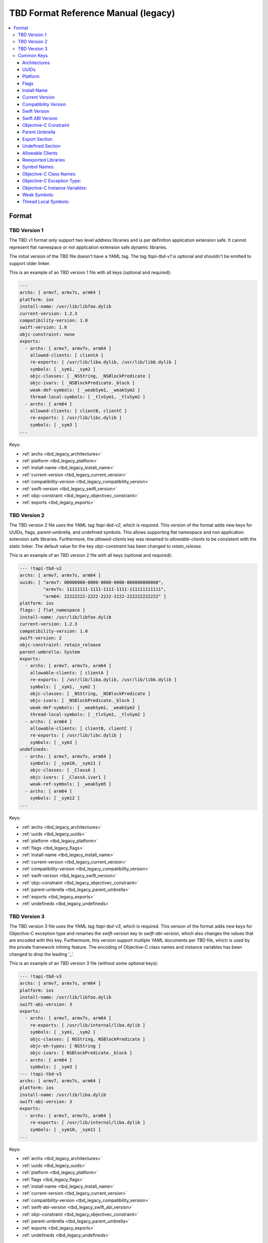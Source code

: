 ====================================
TBD Format Reference Manual (legacy)
====================================

.. contents::
   :local:
   :depth: 4

.. _tbd_legacy_format:

Format
======


.. _tbd_legacy_TBDv1:

TBD Version 1
-------------

The TBD v1 format only support two level address libraries and is per
definition application extension safe. It cannot represent flat namespace or
not application extension safe dynamic libraries.

The initial version of the TBD file doesn't have a YAML tag. The tag
*!tapi-tbd-v1* is optional and shouldn't be emitted to support older linker.

This is an example of an TBD version 1 file with all keys (optional and
required):

.. code::

  ---
  archs: [ armv7, armv7s, arm64 ]
  platform: ios
  install-name: /usr/lib/libfoo.dylib
  current-version: 1.2.3
  compatibility-version: 1.0
  swift-version: 1.0
  objc-constraint: none
  exports:
    - archs: [ armv7, armv7s, arm64 ]
      allowed-clients: [ clientA ]
      re-exports: [ /usr/lib/liba.dylib, /usr/lib/libb.dylib ]
      symbols: [ _sym1, _sym2 ]
      objc-classes: [ _NSString, _NSBlockPredicate ]
      objc-ivars: [ _NSBlockPredicate._block ]
      weak-def-symbols: [ _weakSym1, _weakSym2 ]
      thread-local-symbols: [ _tlvSym1, _tlvSym2 ]
    - archs: [ arm64 ]
      allowed-clients: [ clientB, clientC ]
      re-exports: [ /usr/lib/libc.dylib ]
      symbols: [ _sym3 ]
  ...

Keys:

- :ref:`archs <tbd_legacy_architectures>`
- :ref:`platform <tbd_legacy_platform>`
- :ref:`install-name <tbd_legacy_install_name>`
- :ref:`current-version <tbd_legacy_current_version>`
- :ref:`compatibility-version <tbd_legacy_compatibility_version>`
- :ref:`swift-version <tbd_legacy_swift_version>`
- :ref:`objc-constraint <tbd_legacy_objectivec_constraint>`
- :ref:`exports <tbd_legacy_exports>`


.. _tbd_legacy_TBDv2:

TBD Version 2
-------------

The TBD version 2 file uses the YAML tag *!tapi-tbd-v2*, which is required.
This version of the format adds new keys for UUIDs, flags, parent-umbrella, and
undefined symbols. This allows supporting flat namespace and non application
extension safe libraries. Furthermore, the *allowed-clients* key was renamed to
*allowable-clients* to be consistent with the static linker. The default value
for the key *objc-constraint* has been changed to *retain_release*.

This is an example of an TBD version 2 file with all keys (optional and
required):

.. code::

  --- !tapi-tbd-v2
  archs: [ armv7, armv7s, arm64 ]
  uuids: [ "armv7: 00000000-0000-0000-0000-000000000000",
           "armv7s: 11111111-1111-1111-1111-111111111111",
           "arm64: 22222222-2222-2222-2222-222222222222" ]
  platform: ios
  flags: [ flat_namespace ]
  install-name: /usr/lib/libfoo.dylib
  current-version: 1.2.3
  compatibility-version: 1.0
  swift-version: 2
  objc-constraint: retain_release
  parent-umbrella: System
  exports:
    - archs: [ armv7, armv7s, arm64 ]
      allowable-clients: [ clientA ]
      re-exports: [ /usr/lib/liba.dylib, /usr/lib/libb.dylib ]
      symbols: [ _sym1, _sym2 ]
      objc-classes: [ _NSString, _NSBlockPredicate ]
      objc-ivars: [ _NSBlockPredicate._block ]
      weak-def-symbols: [ _weakSym1, _weakSym2 ]
      thread-local-symbols: [ _tlvSym1, _tlvSym2 ]
    - archs: [ arm64 ]
      allowable-clients: [ clientB, clientC ]
      re-exports: [ /usr/lib/libc.dylib ]
      symbols: [ _sym3 ]
  undefineds:
    - archs: [ armv7, armv7s, arm64 ]
      symbols: [ _sym10, _sym11 ]
      objc-classes: [ _ClassA ]
      objc-ivars: [ _ClassA.ivar1 ]
      weak-ref-symbols: [ _weakSym5 ]
    - archs: [ arm64 ]
      symbols: [ _sym12 ]
  ...

Keys:

- :ref:`archs <tbd_legacy_architectures>`
- :ref:`uuids <tbd_legacy_uuids>`
- :ref:`platform <tbd_legacy_platform>`
- :ref:`flags <tbd_legacy_flags>`
- :ref:`install-name <tbd_legacy_install_name>`
- :ref:`current-version <tbd_legacy_current_version>`
- :ref:`compatibility-version <tbd_legacy_compatibility_version>`
- :ref:`swift-version <tbd_legacy_swift_version>`
- :ref:`objc-constraint <tbd_legacy_objectivec_constraint>`
- :ref:`parent-umbrella <tbd_legacy_parent_umbrella>`
- :ref:`exports <tbd_legacy_exports>`
- :ref:`undefineds <tbd_legacy_undefineds>`


.. _tbd_legacy_TBDv3:

TBD Version 3
-------------

The TBD version 3 file uses the YAML tag *!tapi-tbd-v3*, which is required.
This version of the format adds new keys for Objective-C exception type and
renames the *swift-version* key to *swift-abi-version*, which also changes the
values that are encoded with this key. Furthermore, this version support
multiple YAML documents per TBD file, which is used by the private framework
inlining feature. The encoding of Objective-C class names and instance variables
has been changed to drop the leading '_'.

This is an example of an TBD version 3 file (without some optional keys):

.. code::

  --- !tapi-tbd-v3
  archs: [ armv7, armv7s, arm64 ]
  platform: ios
  install-name: /usr/lib/libfoo.dylib
  swift-abi-version: 3
  exports:
    - archs: [ armv7, armv7s, arm64 ]
      re-exports: [ /usr/lib/internal/liba.dylib ]
      symbols: [ _sym1, _sym2 ]
      objc-classes: [ NSString, NSBlockPredicate ]
      objc-eh-types: [ NSString ]
      objc-ivars: [ NSBlockPredicate._block ]
    - archs: [ arm64 ]
      symbols: [ _sym3 ]
  --- !tapi-tbd-v3
  archs: [ armv7, armv7s, arm64 ]
  platform: ios
  install-name: /usr/lib/liba.dylib
  swift-abi-version: 3
  exports:
    - archs: [ armv7, armv7s, arm64 ]
      re-exports: [ /usr/lib/internal/liba.dylib ]
      symbols: [ _sym10, _sym11 ]
  ...

Keys:

- :ref:`archs <tbd_legacy_architectures>`
- :ref:`uuids <tbd_legacy_uuids>`
- :ref:`platform <tbd_legacy_platform>`
- :ref:`flags <tbd_legacy_flags>`
- :ref:`install-name <tbd_legacy_install_name>`
- :ref:`current-version <tbd_legacy_current_version>`
- :ref:`compatibility-version <tbd_legacy_compatibility_version>`
- :ref:`swift-abi-version <tbd_legacy_swift_abi_version>`
- :ref:`objc-constraint <tbd_legacy_objectivec_constraint>`
- :ref:`parent-umbrella <tbd_legacy_parent_umbrella>`
- :ref:`exports <tbd_legacy_exports>`
- :ref:`undefineds <tbd_legacy_undefineds>`


Common Keys
--------------------

.. _tbd_legacy_architectures:

Architectures
~~~~~~~~~~~~~

The key *archs* is required and specifies the list of architectures that are
supported by the dynamic library file.

Example:

.. code::

  archs: [ armv7, armv7s, arm64 ]

Valid architectures are: i386, x86_64, x86_64h, armv7, armv7s, armv7k, arm64


.. _tbd_legacy_uuids:

UUIDs
~~~~~

The key *uuids* is optional and specifies the list of UUIDs per architecture.

Example:

.. code::

  uuids: [ "armv7: 00000000-0000-0000-0000-000000000000",
           "armv7s: 11111111-1111-1111-1111-111111111111",
           "arm64: 22222222-2222-2222-2222-222222222222" ]


.. _tbd_legacy_platform:

Platform
~~~~~~~~

The key *platform* is required and specifies the platform that is supported by
the dynamic library file.

Example:

.. code::

  platform: macosx

Valid platforms are: macosx, ios, tvos, watchos


.. _tbd_legacy_flags:

Flags
~~~~~

The key *flags* is optional and specifies dynamic library specific flags.

Example:

.. code::

  flags: [ installapi ]

Valid flags are: flat_namespace, not_app_extension_safe, and installapi.


.. _tbd_legacy_install_name:

Install Name
~~~~~~~~~~~~

The key *install-name* is required and specifies the install name of the dynamic
library file, which is usually the path in the SDK.

Example:

.. code::

  install-name: /System/Library/Frameworks/Foundation.framework/Foundation


.. _tbd_legacy_current_version:

Current Version
~~~~~~~~~~~~~~~

The key *current-version* is optional and specifies the current version of the
dynamic library file. The default value is 1.0 if not specified.

Example:

.. code::

  current-version: 1.2.3


.. _tbd_legacy_compatibility_version:

Compatibility Version
~~~~~~~~~~~~~~~~~~~~~

The key *compatibility-version* is optional and specifies the compatibility
version of the dynamic library file. The default value is 1.0 if not specified.

Example:

.. code::

  compatibility-version: 1.2


.. _tbd_legacy_swift_version:

Swift Version
~~~~~~~~~~~~~

The key *swift-version* is optional and specifies the Swift version the
dynamic library file was compiled with. The default value is 0 if not
specified.

Example:

.. code::

  swift-version: 1.0


.. _tbd_legacy_swift_abi_version:

Swift ABI Version
~~~~~~~~~~~~~~~~~

The key *swift-abi-version* is optional and specifies the Swift ABI version the
dynamic library file was compiled with. The default value is 0 if not
specified.

Example:

.. code::

  swift-abi-version: 5


.. _tbd_legacy_objectivec_constraint:

Objective-C Constraint
~~~~~~~~~~~~~~~~~~~~~~

The key *objc-constraint* is optional and specifies the Objective-C constraint
that was used to compile the dynamic library file. The default value is *none*
for TBD v1 files and *retain_release* thereafter.

Example:

.. code::

  objc-constraint: retain_release

Valid Objective-C constraints are: none, retain_release,
retain_release_for_simulator, retain_release_or_gc, or gc.


.. _tbd_legacy_parent_umbrella:

Parent Umbrella
~~~~~~~~~~~~~~~

The key *parent-umbrella* is optional and specifies the parent umbrella of the
dynamic library (if applicable).

Example:

.. code::

  parent-umbrella: System


.. _tbd_legacy_exports:

Export Section
~~~~~~~~~~~~~~

The key *exports* is optional, but it is very uncommon to have a dynamic
library that does not export any symbols. Symbol names, Objective-C Class
names, etc, are grouped into sections. Each section defines a unique
architecture set. This is an optimization to reduce the size of the file, by
grouping common symbol names into the same section.

Example (TBD v1):

.. code::

  exports:
    - archs: [ armv7, armv7s, arm64 ]
      allowed-clients: [ clientA ]
      re-exports: [ /usr/lib/liba.dylib, /usr/lib/libb.dylib ]
      symbols: [ _sym1, _sym2 ]
      objc-classes: [ _NSString, _NSBlockPredicate ]
      objc-ivars: [ _NSBlockPredicate._block ]
      weak-def-symbols: [ _weakSym1, _weakSym2 ]
      thread-local-symbols: [ _tlvSym1, _tlvSym2 ]


Example (TBD v2):

.. code::

  exports:
    - archs: [ armv7, armv7s, arm64 ]
      allowable-clients: [ clientA ]
      re-exports: [ /usr/lib/liba.dylib, /usr/lib/libb.dylib ]
      symbols: [ _sym1, _sym2 ]
      objc-classes: [ _NSString, _NSBlockPredicate ]
      objc-ivars: [ _NSBlockPredicate._block ]
      weak-def-symbols: [ _weakSym1, _weakSym2 ]
      thread-local-symbols: [ _tlvSym1, _tlvSym2 ]
  

Example (TBD v3):

.. code::

  exports:
    - archs: [ armv7, armv7s, arm64 ]
      allowable-clients: [ clientA ]
      re-exports: [ /usr/lib/liba.dylib, /usr/lib/libb.dylib ]
      symbols: [ _sym1, _sym2 ]
      objc-classes: [ NSString, NSBlockPredicate ]
      objc-eh-types: [ NSString ]
      objc-ivars: [ NSBlockPredicate._block ]
      weak-def-symbols: [ _weakSym1, _weakSym2 ]
      thread-local-symbols: [ _tlvSym1, _tlvSym2 ]


Each section has the following keys:
  - :ref:`archs <tbd_legacy_architectures>`
  - :ref:`allowed-clients <tbd_legacy_allowable_clients>` (TBD v1) or
    :ref:`allowable-clients <tbd_legacy_allowable_clients>` (TBD v2 and TBD v3)
  - :ref:`re-exports <tbd_legacy_reexported_libraries>`
  - :ref:`symbols <tbd_legacy_symbols>`
  - :ref:`objc-classes <tbd_legacy_objectivec_classes>`
  - :ref:`objc-eh-types <tbd_legacy_objectivec_eh_types>` (TBD v3 only)
  - :ref:`objc-ivars <tbd_legacy_objectivec_ivars>`
  - :ref:`weak-def-symbols <tbd_legacy_weak_symbols>`
  - :ref:`thread-local-symbols <tbd_legacy_thread_local_symbols>`


.. _tbd_legacy_undefineds:

Undefined Section
~~~~~~~~~~~~~~~~~

The key *undefineds* is optional and only applies to flat namespace libraries.

Example (TBD v2):

.. code::

  undefineds:
    - archs: [ armv7, armv7s, arm64 ]
      symbols: [ _sym1, _sym2 ]
      objc-classes: [ _NSString, _NSBlockPredicate ]
      objc-ivars: [ _NSBlockPredicate._block ]
      weak-ref-symbols: [ _weakSym1, _weakSym2 ]
  
Example (TBD v3):

.. code::

  undefineds:
    - archs: [ armv7, armv7s, arm64 ]
      symbols: [ _sym1, _sym2 ]
      objc-classes: [ NSString, NSBlockPredicate ]
      objc-eh-types: [ NSString ]
      objc-ivars: [ _NSBlockPredicate._block ]
      weak-ref-symbols: [ _weakSym1, _weakSym2 ]


Each section has the following keys:
  - :ref:`archs <tbd_legacy_architectures>`
  - :ref:`symbols <tbd_legacy_symbols>`
  - :ref:`objc-classes <tbd_legacy_objectivec_classes>`
  - :ref:`objc-eh-types <tbd_legacy_objectivec_eh_types>` (TBD v3 only)
  - :ref:`objc-ivars <tbd_legacy_objectivec_ivars>`
  - :ref:`weak-ref-symbols <tbd_legacy_weak_symbols>`


  .. _tbd_legacy_allowable_clients:

Allowable Clients
~~~~~~~~~~~~~~~~~

The key *allowed-clients* in TBD format 1 or *allowable-clients* in the TBD
format 2 and later is optional and specifies a list of allowable clients that
are permitted to link against the dynamic library file.

Example (TBD v1):

.. code::

  allowed-clients: [ clientA ]

Example (TBD v2 + v3):

.. code::

  allowable-clients: [ clientA ]


.. _tbd_legacy_reexported_libraries:

Reexported Libraries
~~~~~~~~~~~~~~~~~~~~

The key *re-exports* is optional and specifies a list of re-exported library
names.

Example:

.. code::

  re-export: [ /usr/lib/libm.dylib ]


.. _tbd_legacy_symbols:

Symbol Names:
~~~~~~~~~~~~~

The key *symbols* is optional and specifies a list of exported or undefined
symbol names.

Example:

.. code::

  symbols: [ _sym1, _sym2, _sym3 ]


.. _tbd_legacy_objectivec_classes:

Objective-C Class Names:
~~~~~~~~~~~~~~~~~~~~~~~~

The key *objc-classes* is optional and specifies a list of exported or undefined
Objective-C class names. Objective-C classes have different symbol mangling
depending on the Objective-C ABI, which would prevent the merging of
Objective-C class symbols across architecture slices. Therefore they are listed
separately from other symbols, which avoids the mangling issue and allows the
merging across architecture slices.


Example (TBD v1 and TBD v2):

.. code::

  objc-classes: [ _ClassA, _ClassB, _ClassC ]

Example (TBD v3):

.. code::

  objc-classes: [ ClassA, ClassB, ClassC ]


.. _tbd_legacy_objectivec_eh_types:

Objective-C Exception Type:
~~~~~~~~~~~~~~~~~~~~~~~~~~~

The key *objc-eh-types* is optional and specifies a list of exported or
undefined Objective-C class exception types.

Example (TBD v3):

.. code::

  objc-eh-types: [ ClassA, ClassB ]


.. _tbd_legacy_objectivec_ivars:

Objective-C Instance Variables:
~~~~~~~~~~~~~~~~~~~~~~~~~~~~~~~

The key *objc-ivars* is optional and specifies a list of exported or undefined
Objective-C instance variable names.

Example (TBD v1 and TBD v2):

.. code::

  objc-ivars: [ _ClassA.ivar1, _ClassA.ivar2, _ClassC.ivar1 ]

Example (TBD v3):

.. code::

  objc-ivars: [ ClassA.ivar1, ClassA.ivar2, ClassC.ivar1 ]


.. _tbd_legacy_weak_symbols:

Weak Symbols:
~~~~~~~~~~~~~~~~~~~~~

The key *weak-def-symbols* for export sections or *weak-ref-symbols* for
undefined sections is optional and specifies a list of weak symbol names.

Example (Export Section):

.. code::

  weak-def-symbols: [ _weakDef1, _weakDef2 ]


Example (Undefined Section):

.. code::

  weak-ref-symbols: [ _weakRef1, _weakRef2 ]


.. _tbd_legacy_thread_local_symbols:

Thread Local Symbols:
~~~~~~~~~~~~~~~~~~~~~

The key *thread-local-symbols* is optional and specifies a list of thread local
exported symbol names.

Example:

.. code::

  thread-local-symbols: [ _tlv1, _tlv2 ]


